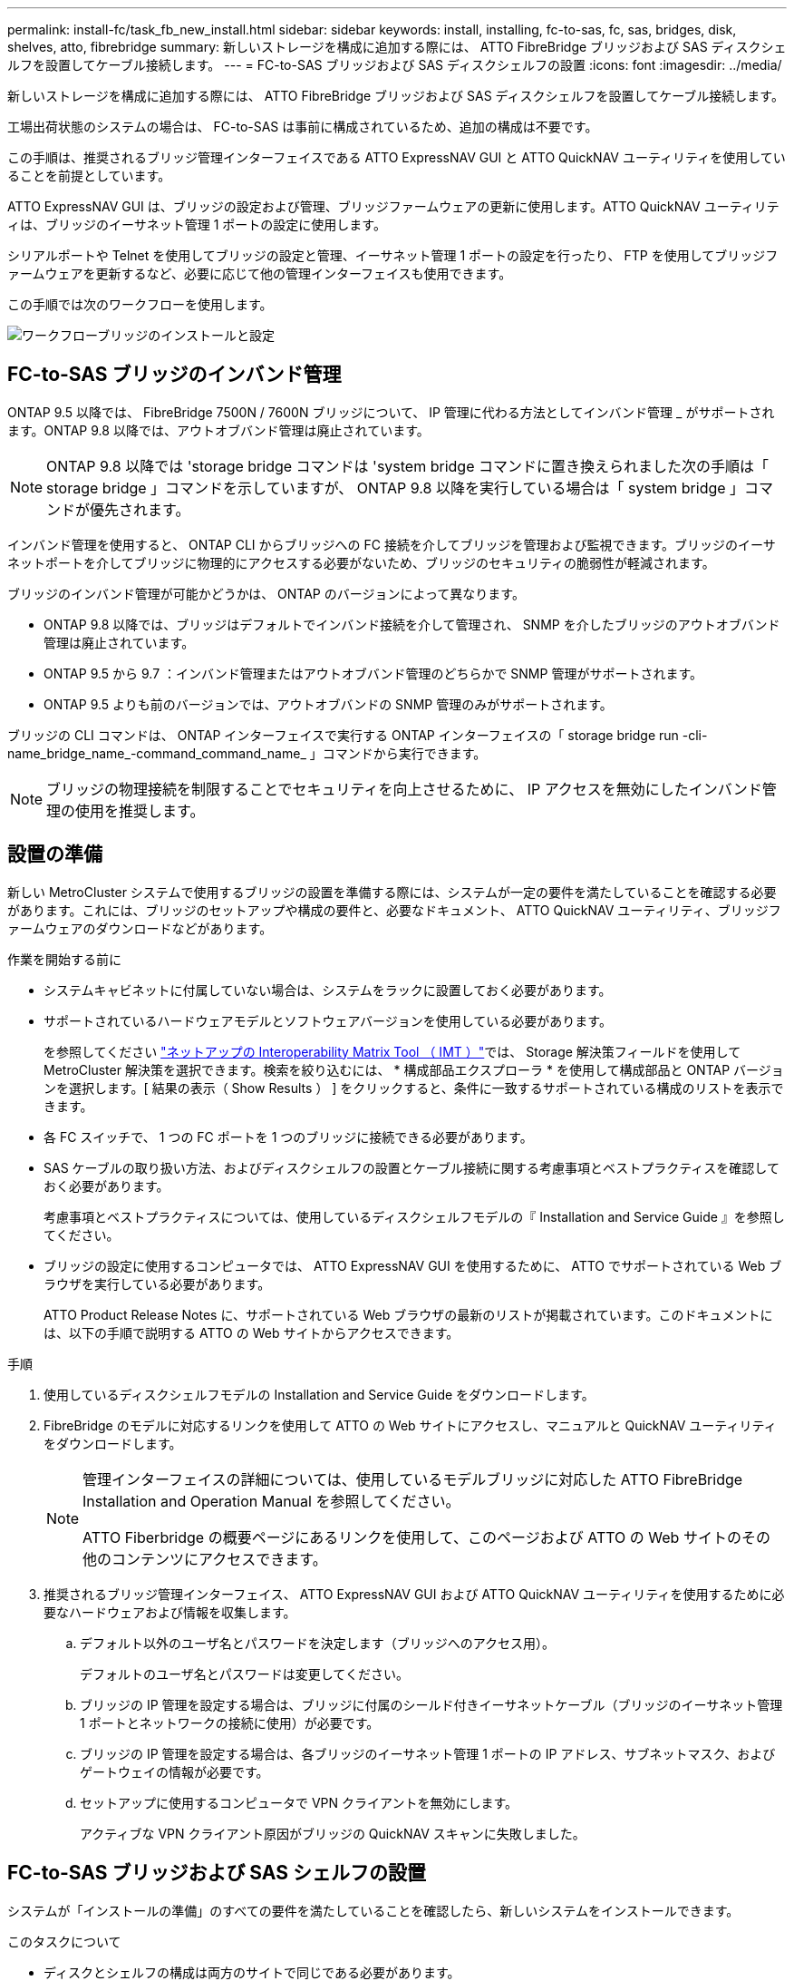 ---
permalink: install-fc/task_fb_new_install.html 
sidebar: sidebar 
keywords: install, installing, fc-to-sas, fc, sas, bridges, disk, shelves, atto, fibrebridge 
summary: 新しいストレージを構成に追加する際には、 ATTO FibreBridge ブリッジおよび SAS ディスクシェルフを設置してケーブル接続します。 
---
= FC-to-SAS ブリッジおよび SAS ディスクシェルフの設置
:icons: font
:imagesdir: ../media/


[role="lead"]
新しいストレージを構成に追加する際には、 ATTO FibreBridge ブリッジおよび SAS ディスクシェルフを設置してケーブル接続します。

工場出荷状態のシステムの場合は、 FC-to-SAS は事前に構成されているため、追加の構成は不要です。

この手順は、推奨されるブリッジ管理インターフェイスである ATTO ExpressNAV GUI と ATTO QuickNAV ユーティリティを使用していることを前提としています。

ATTO ExpressNAV GUI は、ブリッジの設定および管理、ブリッジファームウェアの更新に使用します。ATTO QuickNAV ユーティリティは、ブリッジのイーサネット管理 1 ポートの設定に使用します。

シリアルポートや Telnet を使用してブリッジの設定と管理、イーサネット管理 1 ポートの設定を行ったり、 FTP を使用してブリッジファームウェアを更新するなど、必要に応じて他の管理インターフェイスも使用できます。

この手順では次のワークフローを使用します。

image::../media/workflow_bridge_installation_and_configuration.gif[ワークフローブリッジのインストールと設定]



== FC-to-SAS ブリッジのインバンド管理

ONTAP 9.5 以降では、 FibreBridge 7500N / 7600N ブリッジについて、 IP 管理に代わる方法としてインバンド管理 _ がサポートされます。ONTAP 9.8 以降では、アウトオブバンド管理は廃止されています。


NOTE: ONTAP 9.8 以降では 'storage bridge コマンドは 'system bridge コマンドに置き換えられました次の手順は「 storage bridge 」コマンドを示していますが、 ONTAP 9.8 以降を実行している場合は「 system bridge 」コマンドが優先されます。

インバンド管理を使用すると、 ONTAP CLI からブリッジへの FC 接続を介してブリッジを管理および監視できます。ブリッジのイーサネットポートを介してブリッジに物理的にアクセスする必要がないため、ブリッジのセキュリティの脆弱性が軽減されます。

ブリッジのインバンド管理が可能かどうかは、 ONTAP のバージョンによって異なります。

* ONTAP 9.8 以降では、ブリッジはデフォルトでインバンド接続を介して管理され、 SNMP を介したブリッジのアウトオブバンド管理は廃止されています。
* ONTAP 9.5 から 9.7 ：インバンド管理またはアウトオブバンド管理のどちらかで SNMP 管理がサポートされます。
* ONTAP 9.5 よりも前のバージョンでは、アウトオブバンドの SNMP 管理のみがサポートされます。


ブリッジの CLI コマンドは、 ONTAP インターフェイスで実行する ONTAP インターフェイスの「 storage bridge run -cli-name_bridge_name_-command_command_name_ 」コマンドから実行できます。


NOTE: ブリッジの物理接続を制限することでセキュリティを向上させるために、 IP アクセスを無効にしたインバンド管理の使用を推奨します。



== 設置の準備

新しい MetroCluster システムで使用するブリッジの設置を準備する際には、システムが一定の要件を満たしていることを確認する必要があります。これには、ブリッジのセットアップや構成の要件と、必要なドキュメント、 ATTO QuickNAV ユーティリティ、ブリッジファームウェアのダウンロードなどがあります。

.作業を開始する前に
* システムキャビネットに付属していない場合は、システムをラックに設置しておく必要があります。
* サポートされているハードウェアモデルとソフトウェアバージョンを使用している必要があります。
+
を参照してください https://mysupport.netapp.com/matrix["ネットアップの Interoperability Matrix Tool （ IMT ）"]では、 Storage 解決策フィールドを使用して MetroCluster 解決策を選択できます。検索を絞り込むには、 * 構成部品エクスプローラ * を使用して構成部品と ONTAP バージョンを選択します。[ 結果の表示（ Show Results ） ] をクリックすると、条件に一致するサポートされている構成のリストを表示できます。

* 各 FC スイッチで、 1 つの FC ポートを 1 つのブリッジに接続できる必要があります。
* SAS ケーブルの取り扱い方法、およびディスクシェルフの設置とケーブル接続に関する考慮事項とベストプラクティスを確認しておく必要があります。
+
考慮事項とベストプラクティスについては、使用しているディスクシェルフモデルの『 Installation and Service Guide 』を参照してください。

* ブリッジの設定に使用するコンピュータでは、 ATTO ExpressNAV GUI を使用するために、 ATTO でサポートされている Web ブラウザを実行している必要があります。
+
ATTO Product Release Notes に、サポートされている Web ブラウザの最新のリストが掲載されています。このドキュメントには、以下の手順で説明する ATTO の Web サイトからアクセスできます。



.手順
. 使用しているディスクシェルフモデルの Installation and Service Guide をダウンロードします。
. FibreBridge のモデルに対応するリンクを使用して ATTO の Web サイトにアクセスし、マニュアルと QuickNAV ユーティリティをダウンロードします。
+
[NOTE]
====
管理インターフェイスの詳細については、使用しているモデルブリッジに対応した ATTO FibreBridge Installation and Operation Manual を参照してください。

ATTO Fiberbridge の概要ページにあるリンクを使用して、このページおよび ATTO の Web サイトのその他のコンテンツにアクセスできます。

====
. 推奨されるブリッジ管理インターフェイス、 ATTO ExpressNAV GUI および ATTO QuickNAV ユーティリティを使用するために必要なハードウェアおよび情報を収集します。
+
.. デフォルト以外のユーザ名とパスワードを決定します（ブリッジへのアクセス用）。
+
デフォルトのユーザ名とパスワードは変更してください。

.. ブリッジの IP 管理を設定する場合は、ブリッジに付属のシールド付きイーサネットケーブル（ブリッジのイーサネット管理 1 ポートとネットワークの接続に使用）が必要です。
.. ブリッジの IP 管理を設定する場合は、各ブリッジのイーサネット管理 1 ポートの IP アドレス、サブネットマスク、およびゲートウェイの情報が必要です。
.. セットアップに使用するコンピュータで VPN クライアントを無効にします。
+
アクティブな VPN クライアント原因がブリッジの QuickNAV スキャンに失敗しました。







== FC-to-SAS ブリッジおよび SAS シェルフの設置

システムが「インストールの準備」のすべての要件を満たしていることを確認したら、新しいシステムをインストールできます。

.このタスクについて
* ディスクとシェルフの構成は両方のサイトで同じである必要があります。
+
ミラーされていないアグリゲートを使用する場合は、各サイトでディスクとシェルフの構成が異なることがあります。

+

NOTE: ミラーされたアグリゲートとミラーされていないアグリゲートのどちらに使用されているかに関係なく、ディザスタリカバリグループ内のディスクはすべて同じタイプの接続を使用し、ディザスタリカバリグループ内のすべてのノードから認識できる必要があります。

* 50 ミクロンのマルチモード光ファイバケーブルを使用するディスクシェルフ、 FC スイッチ、およびバックアップテープデバイスの最大距離に関するシステム接続要件が、 FibreBridge ブリッジにも該当します。
+
https://hwu.netapp.com["NetApp Hardware Universe の略"^]

* 同じストレージスタックに IOM12 モジュールと IOM3 モジュールを混在させることはできません。サポート対象のバージョンの ONTAP を実行しているシステムでは、同じストレージスタックに IOM12 モジュールと IOM6 モジュールを混在させることができます。


[NOTE]
====
次のシェルフと FibreBridge 7500N / 7600N ブリッジでは、追加のケーブル接続なしでインバンド ACP がサポートされます。

* ONTAP 9.2 以降の 7500N または 7600N ブリッジで接続された IOM12 （ DS460C ）
* ONTAP 9.1 以降の 7500N または 7600N ブリッジで接続された IOM12 （ DS212C および DS224C ）


====

NOTE: MetroCluster 構成の SAS シェルフでは、 ACP ケーブル接続はサポートされません。



=== 必要に応じて、 FibreBridge 7600N ブリッジの IP ポートアクセスを有効にする

9.5 より前のバージョンの ONTAP を使用している場合、または Telnet やその他の IP ポートプロトコルおよびサービス（ FTP 、 ExpressNAV 、 ICMP 、 QuickNAV ）を使用して FibreBridge 7600N ブリッジへのアウトオブバンドアクセスを使用する場合は、コンソールポート経由でアクセスサービスを有効にできます。

ATTO FibreBridge 7500N および 6500N ブリッジとは異なり、 FibreBridge 7600N ブリッジは、すべての IP ポートプロトコルおよびサービスが無効になった状態で出荷されます。

ONTAP 9.5 以降では、ブリッジのインバンド管理 _ がサポートされます。これは、 ONTAP CLI からブリッジへの FC 接続を介してブリッジを設定および監視できることを意味します。ブリッジのイーサネットポートを介してブリッジに物理的にアクセスする必要がなく、ブリッジのユーザインターフェイスも必要ありません。

ONTAP 9.8 以降では、ブリッジの _ 帯域内管理 _ がデフォルトでサポートされ、アウトオブバンド SNMP 管理は廃止されています。

このタスクは、ブリッジの管理にインバンド管理を使用していない場合に必要です。この場合は、イーサネット管理ポートを介してブリッジを設定する必要があります。

.手順
. FibreBridge 7600N ブリッジのシリアルポートにシリアルケーブルを接続して、ブリッジのコンソールインターフェイスにアクセスします。
. コンソールを使用してアクセスサービスを有効にし、設定を保存します。
+
'et closePort none`

+
'aveConfiguration'

+
'set closePort none' コマンドを使用すると、ブリッジ上のすべてのアクセスサービスがイネーブルになります。

. 必要に応じて 'set closePort' コマンドを発行し ' 必要に応じてコマンドを繰り返して ' 必要なサービスをすべて無効にします
+
--
'et closePort_service_`

'set closePort' コマンドは ' 一度に 1 つのサービスを無効にします

パラメータ「 _SERVICE_` 」は、次のいずれかとして指定できます。

** エクプレスナヴ
** FTP
** ICMP
** QuickNAV
** SNMP
** Telnet


特定のプロトコルがイネーブルになっているかディセーブルになっているかを確認するには、 get closePort コマンドを使用します。

--
. SNMP を有効にする場合は、次の問題コマンドも実行する必要があります。
+
'Set SNMP enabled

+
SNMP は、別個の enable コマンドを必要とする唯一のプロトコルです。

. 設定を保存します。
+
'aveConfiguration'





=== FC-to-SAS ブリッジの設定

モデルに応じた FC-to-SAS ブリッジのケーブル接続に進む前に、 FibreBridge ソフトウェアで設定を行う必要があります。

ブリッジのインバンド管理を使用するかどうかを決めておく必要があります。


NOTE: ONTAP 9.8 以降では 'storage bridge コマンドは 'system bridge コマンドに置き換えられました次の手順は「 storage bridge 」コマンドを示していますが、 ONTAP 9.8 以降を実行している場合は「 system bridge 」コマンドが優先されます。

IP 管理ではなくブリッジのインバンド管理を使用する場合は、該当する手順に記載されているように、イーサネットポートと IP を設定する手順を省略できます。

.手順
. ATTO FibreBridge のシリアルコンソールポートを設定し、ポート速度を 1 、 000 詐欺検出用に設定します。
+
[listing]
----
get serialportbaudrate
SerialPortBaudRate = 115200

Ready.

set serialportbaudrate 115200

Ready. *
saveconfiguration
Restart is necessary....
Do you wish to restart (y/n) ? y
----
. インバンド管理用に設定する場合は、 FibreBridge RS-232 シリアルポートから PC のシリアル（ COM ）ポートにケーブルを接続します。
+
シリアル接続は初期設定と ONTAP によるインバンド管理に使用され、 FC ポートを使用してブリッジの監視と管理を行うことができます。

. IP 管理用に設定する場合は、イーサネットケーブルを使用して、各ブリッジのイーサネット管理 1 ポートをネットワークに接続します。
+
ONTAP 9.5 以降を実行しているシステムでは、インバンド管理を使用してイーサネットポートではなく FC ポート経由でブリッジにアクセスできます。ONTAP 9.8 以降では、インバンド管理のみがサポートされ、 SNMP 管理は廃止されています。

+
イーサネット管理 1 ポートを使用すると、ブリッジファームウェアを短時間でダウンロードし（ ATTO ExpressNAV または FTP 管理インターフェイスを使用）、コアファイルと抽出ログを取得できます。

. IP 管理用に設定する場合は、使用しているブリッジモデルの ATTO FibreBridge Installation and Operation Manual _ のセクション 2.0 の手順に従って、各ブリッジのイーサネット管理 1 ポートを設定します。
+
ONTAP 9.5 以降を実行しているシステムでは、インバンド管理を使用してイーサネットポートではなく FC ポート経由でブリッジにアクセスできます。ONTAP 9.8 以降では、インバンド管理のみがサポートされ、 SNMP 管理は廃止されています。

+
QuickNAV を実行してイーサネット管理ポートを設定すると、イーサネットケーブルで接続されているイーサネット管理ポートのみが設定されます。たとえば、イーサネット管理 2 ポートも設定する場合は、イーサネットケーブルをポート 2 に接続して QuickNAV を実行する必要があります。

. ブリッジを設定します。
+
指定するユーザ名とパスワードは必ずメモしてください。

+

NOTE: ATTO FibreBridge 7600N または 7500N では時刻同期は設定しないでください。ATTO FibreBridge 7600N または 7500N の時刻は、 ONTAP でブリッジが検出されたあとにクラスタ時間に設定されます。また、 1 日に 1 回定期的に同期されます。使用されるタイムゾーンは GMT で、変更することはできません。

+
.. IP 管理用に設定する場合は、ブリッジの IP 設定を行います。
+
ONTAP 9.5 以降を実行しているシステムでは、インバンド管理を使用してイーサネットポートではなく FC ポート経由でブリッジにアクセスできます。ONTAP 9.8 以降では、インバンド管理のみがサポートされ、 SNMP 管理は廃止されています。

+
Quicknav ユーティリティなしで IP アドレスを設定するには、 FibreBridge に対するシリアル接続が必要です。

+
CLI を使用する場合は、次のコマンドを実行する必要があります。

+
'set ipaddress mp1 ip-address

+
'set ipsubnetmask mp1 subnet-mask

+
'set ipgateway mp1x.x'

+
'set ipdhcp mp1 disabled

+
「 setethernetspeed mp1 1000」

.. ブリッジ名を設定します。
+
--
ブリッジ名は、 MetroCluster 構成内でそれぞれ一意である必要があります。

各サイトの 1 つのスタックグループのブリッジ名の例：

*** bridge_A_1a
*** bridge_A_1b
*** bridge_B_1a
*** bridge_B_1b


CLI を使用する場合は、次のコマンドを実行する必要があります。

'set bridgename _bridgename_bridge_name'

--
.. ONTAP 9.4 以前を実行している場合は、ブリッジで SNMP を有効にします。
+
'Set SNMP enabled

+
ONTAP 9.5 以降を実行しているシステムでは、インバンド管理を使用してイーサネットポートではなく FC ポート経由でブリッジにアクセスできます。ONTAP 9.8 以降では、インバンド管理のみがサポートされ、 SNMP 管理は廃止されています。



. ブリッジの FC ポートを設定します。
+
.. ブリッジ FC ポートのデータ速度を設定します。
+
--
サポートされる FC データ速度は、モデルブリッジによって異なります。

*** FibreBridge 7600 ブリッジは、最大 32 、 16 、または 8Gbps をサポートします。
*** FibreBridge 7500 ブリッジは、最大 16 、 8 、または 4Gbps をサポートします。
*** FibreBridge 6500 ブリッジは、最大 8 、 4 、または 2Gbps をサポートします。



NOTE: 選択できる FCDataRate の速度は、ブリッジポートを接続するコントローラモジュールのブリッジ / FC ポートの両方でサポートされる最大速度以下です。ケーブルでの接続距離が SFP およびその他のハードウェアの制限を超えないようにしてください。

CLI を使用する場合は、次のコマンドを実行する必要があります。

'Set FCDataRate_port-number_port_speed_'

--
.. FibreBridge 7500N / 6500N ブリッジを設定する場合は、ポートが使用する接続モードを ptp に設定します。
+

NOTE: FibreBridge 7600N ブリッジを設定する場合、 FCConnMode の設定は不要です。

+
CLI を使用する場合は、次のコマンドを実行する必要があります。

+
'et FCConnMode_port-number_ptc'

.. FibreBridge 7600N / 7500N ブリッジを設定する場合は、 FC2 ポートを設定または無効にする必要があります。
+
*** 2 番目のポートを使用する場合は、 FC2 ポートについて同じ手順を繰り返す必要があります。
*** 2 番目のポートを使用しない場合は、ポートを無効にする必要があります。
+
FCPGortDisable_port-number_`

+
次に、 FC ポート 2 を無効にする例を示します。

+
[listing]
----
FCPortDisable 2

Fibre Channel Port 2 has been disabled.

----


.. FibreBridge 7600N / 7500N ブリッジを設定する場合は、未使用の SAS ポートを無効にします。
+
--
'ASPortDisable_SAS-PORT_'


NOTE: SAS ポート A~D はデフォルトで有効になります。使用していない SAS ポートを無効にする必要があります。

SAS ポート A のみを使用している場合は、 SAS ポート B 、 C 、および D を無効にする必要があります。次の例は、 SAS ポート B を無効にしていますSAS ポート C および D についても、同じように無効にする必要があります。

[listing]
----
SASPortDisable b

SAS Port B has been disabled.
----
--


. ブリッジへのアクセスを保護し、ブリッジの設定を保存します。システムで実行している ONTAP のバージョンに応じて、次のいずれかのオプションを選択します。
+
[cols="1,3"]
|===


| ONTAP バージョン | 手順 


 a| 
* ONTAP 9.5 以降 *
 a| 
.. ブリッジのステータスを表示します。
+
「 storage bridge show 」

+
出力には、保護されていないブリッジが表示されます。

.. ブリッジを保護します。
+
「 ecurebridge 」





 a| 
* ONTAP 9.4 以前 *
 a| 
.. ブリッジのステータスを表示します。
+
「 storage bridge show 」

+
出力には、保護されていないブリッジが表示されます。

.. セキュリティ保護されていないブリッジのポートのステータスを確認します。
+
「 info 」のようになります

+
出力には、イーサネットポート MP1 と MP2 のステータスが表示されます。

.. イーサネットポート MP1 がイネーブルの場合、次のコマンドを実行します。
+
「 Set EthernetPort mp1 disabled 」です

+
イーサネットポート MP2 も有効になっている場合は、ポート MP2 について前の手順を繰り返します。

.. ブリッジの設定を保存します。
+
次のコマンドを実行する必要があります。

+
'aveConfiguration'

+
「 FirmwareRestart 」と入力します

+
ブリッジを再起動するように求められます。



|===
. MetroCluster の設定が完了したら、「 flashimages 」コマンドを使用して FibreBridge ファームウェアのバージョンを確認し、ブリッジが最新のサポート対象バージョンを使用していない場合は構成内のすべてのブリッジのファームウェアを更新します。
+
link:../maintain/index.html["MetroCluster コンポーネントの保守"]



link:task_fb_new_install.html["FC-to-SAS ブリッジのインバンド管理"]



=== ディスクシェルフとブリッジのケーブル接続

ディスクシェルフのケーブル接続には、正しい FC-to-SAS ブリッジを使用する必要があります。

.選択肢
* <<cabling_fb_7600N_7500N_with_iom12,IOM12 モジュールを使用した FibreBridge 7600N / 7500N ブリッジとディスクシェルフのケーブル接続>>
* <<cabling_fb_7600N_7500N_with_iom6_iom3,IOM6 または IOM3 モジュールを使用した FibreBridge 7600N / 7500N ブリッジとディスクシェルフのケーブル接続>>
* <<cabling_fb_6500N_with_iom6_iom3,FibreBridge 6500N ブリッジと IOM6 / IOM3 モジュールを使用するディスクシェルフのケーブル接続>>




==== IOM12 モジュールを使用した FibreBridge 7600N / 7500N ブリッジとディスクシェルフのケーブル接続

ブリッジを設定したら、新しいシステムのケーブル接続を開始できます。

ディスクシェルフの場合は、 SAS ケーブルのコネクタをプルタブ（コネクタの下側）を下にして挿入します。

. 各スタックのディスクシェルフをデイジーチェーン接続します。
+
.. スタック内の論理的な最初のシェルフから順番に、 IOM A のポート 3 を次のシェルフの IOM A のポート 1 に接続し、スタック内の IOM A をそれぞれ接続します。
.. IOM B について、同じ手順を繰り返します
.. 各スタックについて、同じ手順を繰り返します。


+
ディスクシェルフのデイジーチェーン接続の詳細については、使用しているディスクシェルフモデルの Installation and Service Guide を参照してください。



.手順
. ディスクシェルフの電源をオンにし、シェルフ ID を設定します。
+
** 各ディスクシェルフの電源を再投入する必要があります。
** 各 MetroCluster DR グループ（両サイトを含む）で、各 SAS ディスクシェルフのシェルフ ID が一意である必要があります。


. ディスクシェルフを FibreBridge ブリッジにケーブル接続します。
+
.. ディスクシェルフの最初のスタックで、最初のシェルフの IOM A を FibreBridge A の SAS ポート A にケーブル接続し、最後のシェルフの IOM B を FibreBridge B の SAS ポート A にケーブル接続します
.. 残りのシェルフスタックについて、 FibreBridge ブリッジの次に使用可能な SAS ポートを使用して同じ手順を繰り返します。 2 番目のスタックにはポート B 、 3 番目のスタックにはポート C 、 4 番目のスタックにはポート D を使用します。
.. ケーブル接続において、 IOM12 モジュールと IOM3 / IOM6 モジュールに基づくスタックについては、別々の SAS ポートに接続されているかぎり同じブリッジに接続します。
+
--

NOTE: それぞれのスタックで異なる IOM モデルを使用できますが、スタック内ではすべてのディスクシェルフで同じモデルを使用する必要があります。

次の図は、 1 組の FibreBridge 7600N / 7500N ブリッジにディスクシェルフが接続された状態を示しています。

image::../media/mcc_cabling_bridge_and_sas3_stack_with_7500n_and_multiple_stacks.gif[MCC ケーブルブリッジ、および 7500n および複数のスタックを搭載した SAS3 スタック]

--






==== IOM6 または IOM3 モジュールを使用した FibreBridge 7600N / 7500N ブリッジとシェルフのケーブル接続

ブリッジを設定したら、新しいシステムのケーブル接続を開始できます。FibreBridge 7600N / 7500N ブリッジは Mini-SAS コネクタを使用し、 IOM6 または IOM3 モジュールを使用するシェルフをサポートします。

IOM3 モジュールは FibreBridge 7600N ブリッジではサポートされていません。

ディスクシェルフの場合は、 SAS ケーブルのコネクタをプルタブ（コネクタの下側）を下にして挿入します。

.手順
. 各スタックのシェルフをデイジーチェーン接続します。
+
--
.. 最初のシェルフスタックで、最初のシェルフの IOM A の四角いポートを、 FibreBridge A の SAS ポート A にケーブル接続します
.. 最初のシェルフスタックで、最後のシェルフの IOM B の丸いポートを、 FibreBridge B の SAS ポート A にケーブル接続します


シェルフのデイジーチェーン接続の詳細については、使用しているシェルフモデルの Installation and Service Guide を参照してください。

https://library.netapp.com/ecm/ecm_download_file/ECMP1119629["『 SAS Disk Shelves Installation and Service Guide for DS4243 、 DS2246 、 DS4486 、 and DS4246 』を参照してください"^]

次の図は、 1 組のブリッジが 1 つのシェルフスタックにケーブル接続された状態を示しています。

image::../media/mcc_cabling_bridge_and_sas_stack_with_7500n_and_single_stack.gif[MCC ケーブルブリッジおよび SAS スタック： 7500n およびシングルスタック]

--
. 残りのシェルフスタックについて、 FibreBridge ブリッジの次に使用可能な SAS ポートを使用して同じ手順を繰り返します。 2 番目のスタックにはポート B 、 3 番目のスタックにはポート C 、 4 番目のスタックにはポート D を使用します。
+
次の図は、 1 組の FibreBridge 7600N / 7500N ブリッジに 4 つのスタックが接続された状態を示しています。

+
image::../media/mcc_cabling_bridge_and_sas_stack_with_7500n_four_stacks.gif[MCC ケーブルブリッジおよび SAS スタック（ 7500n 4 スタック]





==== FibreBridge 6500N ブリッジと IOM6 / IOM3 モジュールを使用するディスクシェルフのケーブル接続

ブリッジを設定したら、新しいシステムのケーブル接続を開始できます。FibreBridge 6500N ブリッジは QSFP コネクタを使用します。

ポートを接続する前に、 10 秒以上待機します。SAS ケーブルのコネクタは、誤挿入を防ぐキーイングが施されているため、正しい向きで SAS ポートに取り付けるとカチッとはまり、ディスクシェルフの SAS ポートの LNK LED が緑色に点灯します。ディスクシェルフの場合は、 SAS ケーブルのコネクタをプルタブ（コネクタの下側）を下にして挿入します。

FibreBridge 6500N ブリッジでは、 IOM12 を使用するディスクシェルフはサポートされません。

.手順
. 各スタックのディスクシェルフをデイジーチェーン接続します。
+
ディスクシェルフのデイジーチェーン接続の詳細については、使用しているディスクシェルフモデルの Installation and Service Guide を参照してください。

. ディスクシェルフの各スタックで、最初のシェルフの IOM A の四角形のポートを、 FibreBridge A の SAS ポート A にケーブル接続します
. ディスクシェルフの各スタックで、最後のシェルフの IOM B の丸いポートを、 FibreBridge B の SAS ポート A にケーブル接続します
+
各ブリッジには、ディスクシェルフのスタックへのパスが 1 つあります。ブリッジ A は最初のシェルフ経由でスタックの A 側に接続し、ブリッジ B は最後のシェルフ経由でスタックの B 側に接続します。

+

NOTE: ブリッジの SAS ポート B は無効になっています。

+
次の図は、 1 組のブリッジが 4 台のディスクシェルフからなるスタックにケーブル接続されている状態を示しています。

+
image::../media/mcc_cabling_bridge_and_sas_stack.gif[MCC ケーブルブリッジおよび SAS スタック]





=== ブリッジの接続を確認し、ブリッジの FC ポートをケーブル接続します

各ブリッジですべてのディスクドライブが検出されることを確認してから、各ブリッジをローカルの FC スイッチにケーブル接続します。

.手順
. [[step1_bridge]] 各ブリッジが接続されているすべてのディスクドライブとディスクシェルフを検出できることを確認します。
+
[cols="1,3"]
|===


| 使用する手段 | 作業 


 a| 
ATTO ExpressNAV の GUI
 a| 
.. サポートされている Web ブラウザで、ブリッジの IP アドレスをブラウザのアドレスバーに入力します。
+
IP アドレスを入力したブリッジの ATTO FibreBridge ホームページに移動し、リンクが表示されます。

.. リンクをクリックし、ブリッジを設定するときに指定したユーザ名とパスワードを入力します。
+
ブリッジの ATTO FibreBridge ステータスページが開き、左側にメニューが表示されます。

.. 「 * 詳細設定 * 」をクリックします。
.. sastargets コマンドを使用して、接続されているデバイスを表示し、 * 送信 * をクリックします。




 a| 
シリアルポート接続
 a| 
接続されているデバイスを表示します。

「 astargets 」

|===


出力には、ブリッジが接続されているデバイス（ディスクおよびディスクシェルフ）が表示されます。出力行には行番号が振られているため、デバイスの台数を簡単に把握できます。たとえば、次の出力は、 10 本のディスクが接続されていることを示しています。

[+]

[listing]
----
Tgt VendorID ProductID        Type        SerialNumber
  0 NETAPP   X410_S15K6288A15 DISK        3QP1CLE300009940UHJV
  1 NETAPP   X410_S15K6288A15 DISK        3QP1ELF600009940V1BV
  2 NETAPP   X410_S15K6288A15 DISK        3QP1G3EW00009940U2M0
  3 NETAPP   X410_S15K6288A15 DISK        3QP1EWMP00009940U1X5
  4 NETAPP   X410_S15K6288A15 DISK        3QP1FZLE00009940G8YU
  5 NETAPP   X410_S15K6288A15 DISK        3QP1FZLF00009940TZKZ
  6 NETAPP   X410_S15K6288A15 DISK        3QP1CEB400009939MGXL
  7 NETAPP   X410_S15K6288A15 DISK        3QP1G7A900009939FNTT
  8 NETAPP   X410_S15K6288A15 DISK        3QP1FY0T00009940G8PA
  9 NETAPP   X410_S15K6288A15 DISK        3QP1FXW600009940VERQ
----
+ 注：出力の先頭に「 response truncated 」というテキストが表示される場合は、 Telnet を使用してブリッジに接続し、同じコマンドを入力すると、すべての出力を確認できます。

. コマンド出力を確認して、ブリッジがスタック内の想定されるすべてのディスクおよびディスクシェルフに接続していることを確認します。
+
[cols="1,3"]
|===


| 出力結果 | 作業 


 a| 
正解です
 a| 
繰り返します <<step1_bridge,手順 1.>> 残りの各ブリッジ。



 a| 
不正解です
 a| 
.. SAS ケーブルに緩みがないか確認するか、 SAS ケーブル接続をやり直します。
+
<<Cabling disk shelves to the bridges>>

.. 繰り返します <<step1_bridge,手順 1.>>。


|===
. 構成およびスイッチのモデルと FC-to-SAS ブリッジのモデルに対応するケーブル接続の表に従って、各ブリッジをローカルの FC スイッチにケーブル接続します。
+

IMPORTANT: FibreBridge 7500N ブリッジの 2 つ目の FC ポート接続については、ゾーニングが完了するまでケーブル接続しないでください。

+
使用している ONTAP のバージョンに対応したポート割り当てを参照してください。

. パートナーサイトのブリッジに対して同じ手順を繰り返します。


link:concept_port_assignments_for_fc_switches_when_using_ontap_9_1_and_later.html["ONTAP 9.1 以降を使用している場合の FC スイッチのポート割り当て"]

ONTAP 9.1 以降を使用している場合、 FC スイッチをケーブル接続するときは、指定のポート割り当てを使用していることを確認する必要があります。

link:concept_port_assignments_for_fc_switches_when_using_ontap_9_0.html["ONTAP 9.0 を使用している場合の FC スイッチのポート割り当て"]

FC スイッチをケーブル接続するときは、指定のポート割り当てを使用していることを確認する必要があります。ポート割り当ては、 ONTAP 9.0 とそれ以降のバージョンの ONTAP で異なります。



== FibreBridge ブリッジをセキュリティ保護または保護解除します

安全性に問題のあるイーサネットプロトコルをブリッジで簡単に無効にできるように、 ONTAP 9.5 以降ではブリッジを保護することができます。これにより、ブリッジのイーサネットポートが無効になります。イーサネットアクセスを再度有効にすることもできます。

.このタスクについて
* ブリッジをセキュリティ保護すると、ブリッジの Telnet とその他の IP ポートプロトコルおよびサービス（ FTP 、 ExpressNAV 、 ICMP 、 QuickNAV ）が無効になります。
* この手順では、 ONTAP 9.5 以降で使用可能な ONTAP プロンプトを使用したアウトオブバンド管理を使用します。
+
アウトオブバンド管理を使用していない場合は、ブリッジの CLI からコマンドを問題できます。

* 「 unsecurebridge 」コマンドを使用して、イーサネットポートを再度イネーブルにできます。
* ONTAP 9.7 以前では、 ATTO FibreBridge で「 ecurebridge 」コマンドを実行すると、パートナークラスタでブリッジステータスが正しく更新されない可能性がありました。この場合は、パートナークラスタから「 ecurebridge 」コマンドを実行します。



NOTE: ONTAP 9.8 以降では 'storage bridge コマンドは 'system bridge コマンドに置き換えられました次の手順は「 storage bridge 」コマンドを示していますが、 ONTAP 9.8 以降を実行している場合は「 system bridge 」コマンドが優先されます。

.手順
. ブリッジを含むクラスタの ONTAP プロンプトで、ブリッジのセキュリティ保護を設定または解除します。
+
** 次のコマンドは、 bridge_A_1 をセキュリティ保護します。
+
'cluster_a> storage bridge run-cli -bridge bridge_A_1 コマンド securebridge `

** 次のコマンドは、 bridge_A_1 のセキュリティ保護を解除します。
+
'cluster_a> storage bridge run-cli -bridge bridge_A_1 コマンド unsecurebridge



. ブリッジを含むクラスタの ONTAP プロンプトで、ブリッジの設定を保存します。
+
「 storage bridge run -cli-bridge-name_command savecfigation` 」

+
次のコマンドは、 bridge_A_1 をセキュリティ保護します。

+
'cluster_a > storage bridge run -cli -bridge bridge_A_1 - コマンド保存構成

. ブリッジを含むクラスタの ONTAP プロンプトから、ブリッジのファームウェアを再起動します。
+
「 storage bridge run -cli -bridge_name _ command firmwareerestart 」

+
次のコマンドは、 bridge_A_1 をセキュリティ保護します。

+
'cluster_a > storage bridge run-cli -bridge bridge_A_1 - コマンド firmwareerestart'


